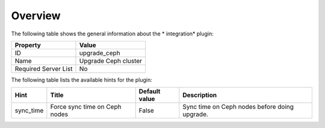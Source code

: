 .. _plugin_upgrade_ceph_cluster_overview:

========
Overview
========

The following table shows the general information about the *
integration* plugin:

====================    ====================
Property                Value
====================    ====================
ID                      upgrade_ceph
Name                    Upgrade Ceph cluster
Required Server List    No
====================    ====================

The following table lists the available hints for the plugin:

+-----------+-------------------------------+---------------+-----------------------------------------------+
| Hint      | Title                         | Default value | Description                                   |
+===========+===============================+===============+===============================================+
| sync_time | Force sync time on Ceph nodes | False         | Sync time on Ceph nodes before doing upgrade. |
+-----------+-------------------------------+---------------+-----------------------------------------------+

